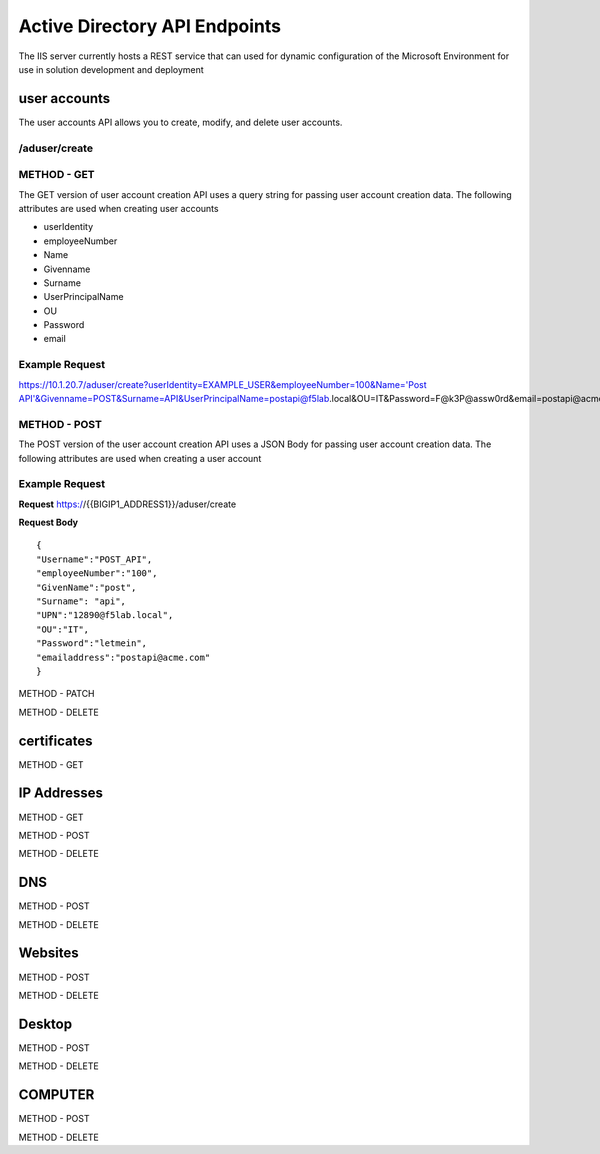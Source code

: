 

Active Directory API Endpoints
=================================

The IIS server currently hosts a REST service that can used for dynamic configuration of the Microsoft Environment for use in solution development and deployment 


user accounts
---------------

The user accounts API allows you to create, modify, and delete user accounts.

/aduser/create
^^^^^^^^^^^^^^^


METHOD - GET
^^^^^^^^^^^^

The GET version of user account creation API uses a query string for passing user account creation data. The following attributes are used when creating user accounts

- userIdentity 
- employeeNumber
- Name
- Givenname
- Surname
- UserPrincipalName
- OU
- Password
- email


Example Request
^^^^^^^^^^^^^^^^
https://10.1.20.7/aduser/create?userIdentity=EXAMPLE_USER&employeeNumber=100&Name='Post API'&Givenname=POST&Surname=API&UserPrincipalName=postapi@f5lab.local&OU=IT&Password=F@k3P@assw0rd&email=postapi@acme.com



METHOD - POST
^^^^^^^^^^^^^^^


The POST version of the user account creation API uses a JSON Body for passing user account creation data.  The following attributes are used when creating a user account


Example Request
^^^^^^^^^^^^^^^^^^

**Request**
https://{{BIGIP1_ADDRESS1}}/aduser/create


**Request Body**
::
    {
    "Username":"POST_API",
    "employeeNumber":"100",
    "GivenName":"post",
    "Surname": "api",
    "UPN":"12890@f5lab.local",
    "OU":"IT",
    "Password":"letmein",
    "emailaddress":"postapi@acme.com"
    }


METHOD - PATCH

METHOD - DELETE


certificates
--------------

METHOD - GET

IP Addresses
-------------

METHOD - GET 

METHOD - POST

METHOD - DELETE

DNS
------

METHOD - POST

METHOD - DELETE

Websites
---------

METHOD - POST

METHOD - DELETE

Desktop
----------

METHOD - POST

METHOD - DELETE


COMPUTER
-----------

METHOD - POST

METHOD - DELETE

